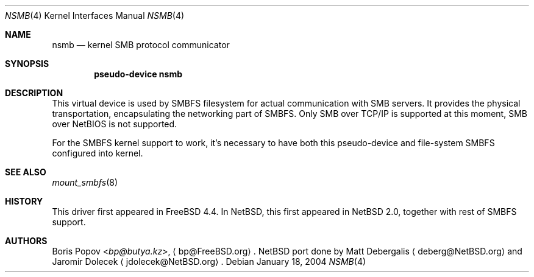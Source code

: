 .\" $NetBSD: nsmb.4,v 1.9 2014/03/18 18:20:39 riastradh Exp $
.\"
.\" Copyright (c) 2003 The NetBSD Foundation, Inc.
.\" All rights reserved.
.\"
.\" Redistribution and use in source and binary forms, with or without
.\" modification, are permitted provided that the following conditions
.\" are met:
.\" 1. Redistributions of source code must retain the above copyright
.\"    notice, this list of conditions and the following disclaimer.
.\" 2. Redistributions in binary form must reproduce the above copyright
.\"    notice, this list of conditions and the following disclaimer in the
.\"    documentation and/or other materials provided with the distribution.
.\"
.\" THIS SOFTWARE IS PROVIDED BY THE NETBSD FOUNDATION, INC. AND CONTRIBUTORS
.\" ``AS IS'' AND ANY EXPRESS OR IMPLIED WARRANTIES, INCLUDING, BUT NOT LIMITED
.\" TO, THE IMPLIED WARRANTIES OF MERCHANTABILITY AND FITNESS FOR A PARTICULAR
.\" PURPOSE ARE DISCLAIMED.  IN NO EVENT SHALL THE FOUNDATION OR CONTRIBUTORS
.\" BE LIABLE FOR ANY DIRECT, INDIRECT, INCIDENTAL, SPECIAL, EXEMPLARY, OR
.\" CONSEQUENTIAL DAMAGES (INCLUDING, BUT NOT LIMITED TO, PROCUREMENT OF
.\" SUBSTITUTE GOODS OR SERVICES; LOSS OF USE, DATA, OR PROFITS; OR BUSINESS
.\" INTERRUPTION) HOWEVER CAUSED AND ON ANY THEORY OF LIABILITY, WHETHER IN
.\" CONTRACT, STRICT LIABILITY, OR TORT (INCLUDING NEGLIGENCE OR OTHERWISE)
.\" ARISING IN ANY WAY OUT OF THE USE OF THIS SOFTWARE, EVEN IF ADVISED OF THE
.\" POSSIBILITY OF SUCH DAMAGE.
.\"
.Dd January 18, 2004
.Dt NSMB 4
.Os
.Sh NAME
.Nm nsmb
.Nd kernel SMB protocol communicator
.Sh SYNOPSIS
.Cd "pseudo-device nsmb"
.Sh DESCRIPTION
This virtual device is used by SMBFS filesystem
for actual communication with SMB servers.
It provides the physical transportation, encapsulating the networking
part of SMBFS.
Only SMB over TCP/IP is supported at this moment, SMB over NetBIOS
is not supported.
.Pp
For the SMBFS kernel support to work, it's necessary
to have both this pseudo-device and file-system
SMBFS configured into kernel.
.Sh SEE ALSO
.Xr mount_smbfs 8
.Sh HISTORY
This driver first appeared in
.Fx 4.4 .
In
.Nx ,
this first appeared in
.Nx 2.0 ,
together with rest of SMBFS support.
.Sh AUTHORS
.An -nosplit
.An Boris Popov Aq Mt bp@butya.kz ,
.Aq bp@FreeBSD.org .
.Nx
port done by
.An Matt Debergalis
.Aq deberg@NetBSD.org
and
.An Jaromir Dolecek
.Aq jdolecek@NetBSD.org .
